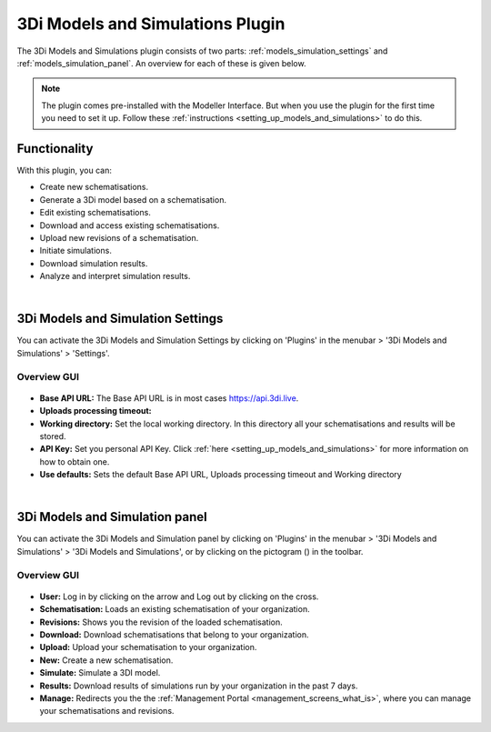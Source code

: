 .. _models_simulation_plugin:

3Di Models and Simulations Plugin
==================================

The 3Di Models and Simulations plugin consists of two parts: :ref:`models_simulation_settings` and :ref:`models_simulation_panel`. An overview for each of these is given below.

.. note:: 
   The plugin comes pre-installed with the Modeller Interface. But when you use the plugin for the first time you need to set it up. Follow these :ref:`instructions <setting_up_models_and_simulations>` to do this.


Functionality
--------------

With this plugin, you can:

* Create new schematisations.
* Generate a 3Di model based on a schematisation.
* Edit existing schematisations.
* Download and access existing schematisations.
* Upload new revisions of a schematisation.
* Initiate simulations.
* Download simulation results.
* Analyze and interpret simulation results.

|

.. _models_simulation_settings:

3Di Models and Simulation Settings
----------------------------------

You can activate the 3Di Models and Simulation Settings by clicking on 'Plugins' in the menubar > '3Di Models and Simulations' > 'Settings'.

Overview GUI
^^^^^^^^^^^^^^

.. figure:: image/i_overview_models_sim_setting.png
   :alt: Overview interface Models and Simulation Settings


* **Base API URL:** The Base API URL is in most cases https://api.3di.live.
* **Uploads processing timeout:** 
* **Working directory:** Set the local working directory. In this directory all your schematisations and results will be stored.
* **API Key:** Set you personal API Key. Click :ref:`here <setting_up_models_and_simulations>` for more information on how to obtain one.
* **Use defaults:** Sets the default Base API URL, Uploads processing timeout and Working directory


.. VRAAG: kloppen deze knoppen? wat doet de uploads processing timeout?

|

.. _models_simulation_panel:

3Di Models and Simulation panel
----------------------------------
You can activate the 3Di Models and Simulation panel by clicking on 'Plugins' in the menubar > '3Di Models and Simulations' > '3Di Models and Simulations', or by clicking on the pictogram (|modelsSimulations|) in the toolbar. 


Overview GUI
^^^^^^^^^^^^^^^

.. figure:: image/i_overview_models_sim_panel.png
   :alt: Overview interface Models and Simulation panel

* **User:** Log in by clicking on the arrow and Log out by clicking on the cross.
* **Schematisation:** Loads an existing schematisation of your organization. 
* **Revisions:** Shows you the revision of the loaded schematisation.
* **Download:** Download schematisations that belong to your organization.
* **Upload:** Upload your schematisation to your organization.
* **New:** Create a new schematisation.
* **Simulate:** Simulate a 3DI model.
* **Results:** Download results of simulations run by your organization in the past 7 days.
* **Manage:** Redirects you the the :ref:`Management Portal <management_screens_what_is>`, where you can manage your schematisations and revisions.


.. |modelsSimulations| image:: /image/pictogram_modelsandsimulations.png
    :scale: 90%